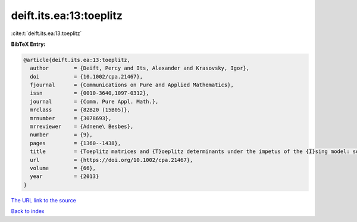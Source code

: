 deift.its.ea:13:toeplitz
========================

:cite:t:`deift.its.ea:13:toeplitz`

**BibTeX Entry:**

.. code-block:: bibtex

   @article{deift.its.ea:13:toeplitz,
     author        = {Deift, Percy and Its, Alexander and Krasovsky, Igor},
     doi           = {10.1002/cpa.21467},
     fjournal      = {Communications on Pure and Applied Mathematics},
     issn          = {0010-3640,1097-0312},
     journal       = {Comm. Pure Appl. Math.},
     mrclass       = {82B20 (15B05)},
     mrnumber      = {3078693},
     mrreviewer    = {Adnene\ Besbes},
     number        = {9},
     pages         = {1360--1438},
     title         = {Toeplitz matrices and {T}oeplitz determinants under the impetus of the {I}sing model: some history and some recent results},
     url           = {https://doi.org/10.1002/cpa.21467},
     volume        = {66},
     year          = {2013}
   }

`The URL link to the source <https://doi.org/10.1002/cpa.21467>`__


`Back to index <../By-Cite-Keys.html>`__
